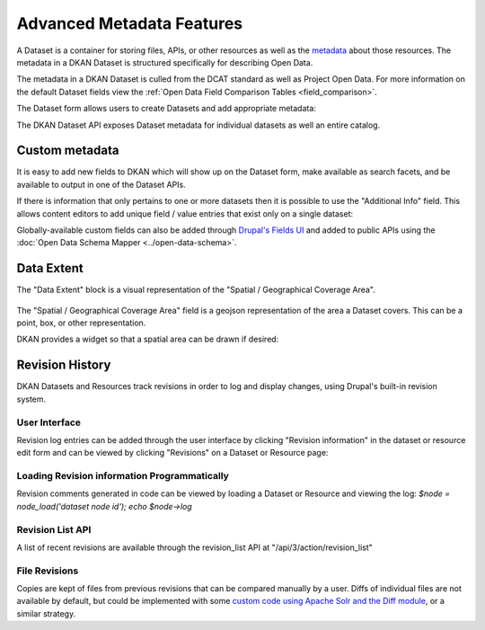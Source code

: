 Advanced Metadata Features
==========================

A Dataset is a container for storing files, APIs, or other resources  as well as the `metadata <http://en.wikipedia.org/wiki/Metadata>`_ about those resources.  The metadata in a DKAN Dataset is structured specifically for describing Open Data.

The metadata in a DKAN Dataset is culled from the DCAT standard as well as Project Open Data. For more information on the default Dataset fields view the :ref:`Open Data Field Comparison Tables <field_comparison>`.

The Dataset form allows users to create Datasets and add appropriate metadata:

.. image:: ../../images/add-dataset-screen-1.png

The DKAN Dataset API exposes Dataset metadata for individual datasets as well an entire catalog.

.. image:: ../../images/data-json.png

.. _custom_metadata:

Custom metadata
----------------

It is easy to add new fields to DKAN which will show up on the Dataset form, make available as search facets, and be available to output in one of the Dataset APIs.

If there is information that only pertains to one or more datasets then it is possible to use the "Additional Info" field. This allows content editors to add unique field / value entries that exist only on a single dataset:

.. image:: ../../images/dataset_metadata_additional_info.png

Globally-available custom fields can also be added through `Drupal's Fields UI <https://www.drupal.org/documentation/modules/field-ui>`_ and added to public APIs using the :doc:`Open Data Schema Mapper <../open-data-schema>`.

.. _data_extent:

Data Extent
----------------

The "Data Extent" block is a visual representation of the "Spatial / Geographical Coverage Area".

.. figure:: ../../images/data-extent-block.png

The "Spatial / Geographical Coverage Area" field is a geojson representation of the area a Dataset covers. This can be a point, box, or other representation.

DKAN provides a widget so that a spatial area can be drawn if desired:

.. figure:: ../../images/spacial-geographical.png

Revision History
----------------

DKAN Datasets and Resources track revisions in order to log and display changes, using Drupal's built-in revision system.

User Interface
***************

Revision log entries can be added through the user interface by clicking "Revision information" in the dataset or resource edit form and can be viewed by clicking "Revisions" on a Dataset or Resource page:

.. figure:: ../../images/revision.png

Loading Revision information Programmatically
*********************************************

Revision comments generated in code can be viewed by loading a Dataset or Resource and viewing the log: `$node = node_load('dataset node id'); echo $node->log`

Revision List API
*****************

A list of recent revisions are available through the revision_list API at "/api/3/action/revision_list"

File Revisions
***************

Copies are kept of files from previous revisions that can be compared manually by a user. Diffs of individual files are not available by default, but could be implemented with some `custom code using Apache Solr and the Diff module <https://drupal.org/node/2101377>`_, or a similar strategy.
